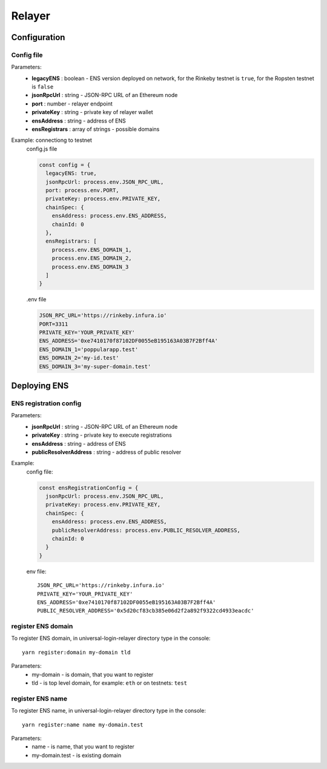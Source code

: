 Relayer
=======

Configuration
-------------

Config file
^^^^^^^^^^^

Parameters:
  - **legacyENS** : boolean - ENS version deployed on network, for the Rinkeby testnet is ``true``, for the Ropsten testnet is ``false``
  - **jsonRpcUrl** : string - JSON-RPC URL of an Ethereum node
  - **port** : number - relayer endpoint
  - **privateKey** : string - private key of relayer wallet
  - **ensAddress** : string - address of ENS
  - **ensRegistrars** : array of strings - possible domains

Example: connectiong to testnet 
  config.js file

  .. code-block:: javascript

    const config = {
      legacyENS: true,
      jsonRpcUrl: process.env.JSON_RPC_URL,
      port: process.env.PORT,
      privateKey: process.env.PRIVATE_KEY,
      chainSpec: {
        ensAddress: process.env.ENS_ADDRESS,
        chainId: 0
      },
      ensRegistrars: [
        process.env.ENS_DOMAIN_1, 
        process.env.ENS_DOMAIN_2, 
        process.env.ENS_DOMAIN_3
      ]
    }

  .env file

  .. code-block:: javascript

    JSON_RPC_URL='https://rinkeby.infura.io'
    PORT=3311
    PRIVATE_KEY='YOUR_PRIVATE_KEY'
    ENS_ADDRESS='0xe7410170f87102DF0055eB195163A03B7F2Bff4A'
    ENS_DOMAIN_1='poppularapp.test'
    ENS_DOMAIN_2='my-id.test'
    ENS_DOMAIN_3='my-super-domain.test'

Deploying ENS
-------------
ENS registration config
^^^^^^^^^^^^^^^^^^^^^^^

Parameters: 
  - **jsonRpcUrl** : string - JSON-RPC URL of an Ethereum node
  - **privateKey** : string - private key to execute registrations
  - **ensAddress** : string - address of ENS
  - **publicResolverAddress** : string - address of public resolver

Example:
  config file: 

  .. code-block:: javascript

    const ensRegistrationConfig = {
      jsonRpcUrl: process.env.JSON_RPC_URL,
      privateKey: process.env.PRIVATE_KEY,
      chainSpec: {
        ensAddress: process.env.ENS_ADDRESS,
        publicResolverAddress: process.env.PUBLIC_RESOLVER_ADDRESS,
        chainId: 0
      }
    }

  env file:

  ::

    JSON_RPC_URL='https://rinkeby.infura.io'
    PRIVATE_KEY='YOUR_PRIVATE_KEY'
    ENS_ADDRESS='0xe7410170f87102DF0055eB195163A03B7F2Bff4A'
    PUBLIC_RESOLVER_ADDRESS='0x5d20cf83cb385e06d2f2a892f9322cd4933eacdc'

register ENS domain
^^^^^^^^^^^^^^^^^^^

To register ENS domain, in universal-login-relayer directory type in the console:

::

  yarn register:domain my-domain tld

Parameters:
 * my-domain - is domain, that you want to register
 * tld -  is top level domain, for example: ``eth`` or on testnets: ``test``

register ENS name
^^^^^^^^^^^^^^^^^

To register ENS name, in universal-login-relayer directory type in the console:
::

  yarn register:name name my-domain.test

Parameters:
 * name - is name, that you want to register
 * my-domain.test - is existing domain